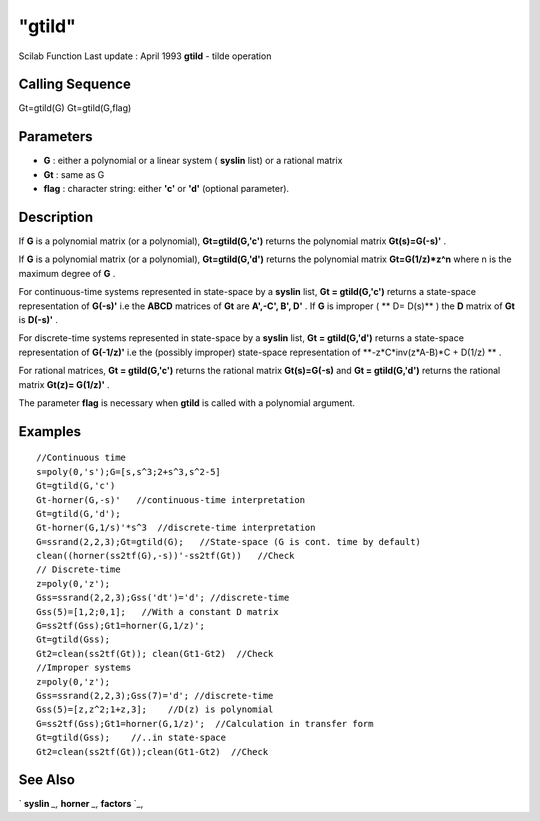 ====
"gtild"
====

Scilab Function Last update : April 1993
**gtild** - tilde operation



Calling Sequence
~~~~~~~~~~~~~~~~

Gt=gtild(G)
Gt=gtild(G,flag)




Parameters
~~~~~~~~~~


+ **G** : either a polynomial or a linear system ( **syslin** list) or
  a rational matrix
+ **Gt** : same as G
+ **flag** : character string: either **'c'** or **'d'** (optional
  parameter).




Description
~~~~~~~~~~~

If **G** is a polynomial matrix (or a polynomial), **Gt=gtild(G,'c')**
returns the polynomial matrix **Gt(s)=G(-s)'** .

If **G** is a polynomial matrix (or a polynomial), **Gt=gtild(G,'d')**
returns the polynomial matrix **Gt=G(1/z)*z^n** where n is the maximum
degree of **G** .

For continuous-time systems represented in state-space by a **syslin**
list, **Gt = gtild(G,'c')** returns a state-space representation of
**G(-s)'** i.e the **ABCD** matrices of **Gt** are **A',-C', B', D'**
. If **G** is improper ( ** D= D(s)** ) the **D** matrix of **Gt** is
**D(-s)'** .

For discrete-time systems represented in state-space by a **syslin**
list, **Gt = gtild(G,'d')** returns a state-space representation of
**G(-1/z)'** i.e the (possibly improper) state-space representation of
**-z*C*inv(z*A-B)*C + D(1/z) ** .

For rational matrices, **Gt = gtild(G,'c')** returns the rational
matrix **Gt(s)=G(-s)** and **Gt = gtild(G,'d')** returns the rational
matrix **Gt(z)= G(1/z)'** .

The parameter **flag** is necessary when **gtild** is called with a
polynomial argument.



Examples
~~~~~~~~


::

    
    
    //Continuous time
    s=poly(0,'s');G=[s,s^3;2+s^3,s^2-5]
    Gt=gtild(G,'c')
    Gt-horner(G,-s)'   //continuous-time interpretation
    Gt=gtild(G,'d');
    Gt-horner(G,1/s)'*s^3  //discrete-time interpretation
    G=ssrand(2,2,3);Gt=gtild(G);   //State-space (G is cont. time by default)
    clean((horner(ss2tf(G),-s))'-ss2tf(Gt))   //Check
    // Discrete-time 
    z=poly(0,'z');
    Gss=ssrand(2,2,3);Gss('dt')='d'; //discrete-time
    Gss(5)=[1,2;0,1];   //With a constant D matrix
    G=ss2tf(Gss);Gt1=horner(G,1/z)';
    Gt=gtild(Gss);
    Gt2=clean(ss2tf(Gt)); clean(Gt1-Gt2)  //Check
    //Improper systems
    z=poly(0,'z');
    Gss=ssrand(2,2,3);Gss(7)='d'; //discrete-time
    Gss(5)=[z,z^2;1+z,3];    //D(z) is polynomial 
    G=ss2tf(Gss);Gt1=horner(G,1/z)';  //Calculation in transfer form
    Gt=gtild(Gss);    //..in state-space 
    Gt2=clean(ss2tf(Gt));clean(Gt1-Gt2)  //Check
     
      




See Also
~~~~~~~~

` **syslin** `_,` **horner** `_,` **factors** `_,

.. _
      : ://./robust/../polynomials/horner.htm
.. _
      : ://./robust/../elementary/syslin.htm
.. _
      : ://./robust/../polynomials/factors.htm


